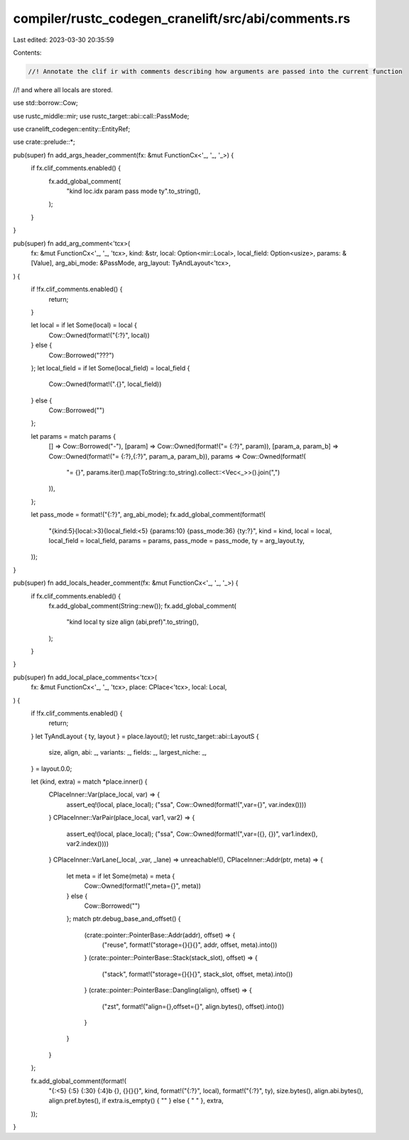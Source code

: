 compiler/rustc_codegen_cranelift/src/abi/comments.rs
====================================================

Last edited: 2023-03-30 20:35:59

Contents:

.. code-block:: rs

    //! Annotate the clif ir with comments describing how arguments are passed into the current function
//! and where all locals are stored.

use std::borrow::Cow;

use rustc_middle::mir;
use rustc_target::abi::call::PassMode;

use cranelift_codegen::entity::EntityRef;

use crate::prelude::*;

pub(super) fn add_args_header_comment(fx: &mut FunctionCx<'_, '_, '_>) {
    if fx.clif_comments.enabled() {
        fx.add_global_comment(
            "kind  loc.idx   param    pass mode                            ty".to_string(),
        );
    }
}

pub(super) fn add_arg_comment<'tcx>(
    fx: &mut FunctionCx<'_, '_, 'tcx>,
    kind: &str,
    local: Option<mir::Local>,
    local_field: Option<usize>,
    params: &[Value],
    arg_abi_mode: &PassMode,
    arg_layout: TyAndLayout<'tcx>,
) {
    if !fx.clif_comments.enabled() {
        return;
    }

    let local = if let Some(local) = local {
        Cow::Owned(format!("{:?}", local))
    } else {
        Cow::Borrowed("???")
    };
    let local_field = if let Some(local_field) = local_field {
        Cow::Owned(format!(".{}", local_field))
    } else {
        Cow::Borrowed("")
    };

    let params = match params {
        [] => Cow::Borrowed("-"),
        [param] => Cow::Owned(format!("= {:?}", param)),
        [param_a, param_b] => Cow::Owned(format!("= {:?},{:?}", param_a, param_b)),
        params => Cow::Owned(format!(
            "= {}",
            params.iter().map(ToString::to_string).collect::<Vec<_>>().join(",")
        )),
    };

    let pass_mode = format!("{:?}", arg_abi_mode);
    fx.add_global_comment(format!(
        "{kind:5}{local:>3}{local_field:<5} {params:10} {pass_mode:36} {ty:?}",
        kind = kind,
        local = local,
        local_field = local_field,
        params = params,
        pass_mode = pass_mode,
        ty = arg_layout.ty,
    ));
}

pub(super) fn add_locals_header_comment(fx: &mut FunctionCx<'_, '_, '_>) {
    if fx.clif_comments.enabled() {
        fx.add_global_comment(String::new());
        fx.add_global_comment(
            "kind  local ty                              size align (abi,pref)".to_string(),
        );
    }
}

pub(super) fn add_local_place_comments<'tcx>(
    fx: &mut FunctionCx<'_, '_, 'tcx>,
    place: CPlace<'tcx>,
    local: Local,
) {
    if !fx.clif_comments.enabled() {
        return;
    }
    let TyAndLayout { ty, layout } = place.layout();
    let rustc_target::abi::LayoutS {
        size,
        align,
        abi: _,
        variants: _,
        fields: _,
        largest_niche: _,
    } = layout.0.0;

    let (kind, extra) = match *place.inner() {
        CPlaceInner::Var(place_local, var) => {
            assert_eq!(local, place_local);
            ("ssa", Cow::Owned(format!(",var={}", var.index())))
        }
        CPlaceInner::VarPair(place_local, var1, var2) => {
            assert_eq!(local, place_local);
            ("ssa", Cow::Owned(format!(",var=({}, {})", var1.index(), var2.index())))
        }
        CPlaceInner::VarLane(_local, _var, _lane) => unreachable!(),
        CPlaceInner::Addr(ptr, meta) => {
            let meta = if let Some(meta) = meta {
                Cow::Owned(format!(",meta={}", meta))
            } else {
                Cow::Borrowed("")
            };
            match ptr.debug_base_and_offset() {
                (crate::pointer::PointerBase::Addr(addr), offset) => {
                    ("reuse", format!("storage={}{}{}", addr, offset, meta).into())
                }
                (crate::pointer::PointerBase::Stack(stack_slot), offset) => {
                    ("stack", format!("storage={}{}{}", stack_slot, offset, meta).into())
                }
                (crate::pointer::PointerBase::Dangling(align), offset) => {
                    ("zst", format!("align={},offset={}", align.bytes(), offset).into())
                }
            }
        }
    };

    fx.add_global_comment(format!(
        "{:<5} {:5} {:30} {:4}b {}, {}{}{}",
        kind,
        format!("{:?}", local),
        format!("{:?}", ty),
        size.bytes(),
        align.abi.bytes(),
        align.pref.bytes(),
        if extra.is_empty() { "" } else { "              " },
        extra,
    ));
}


